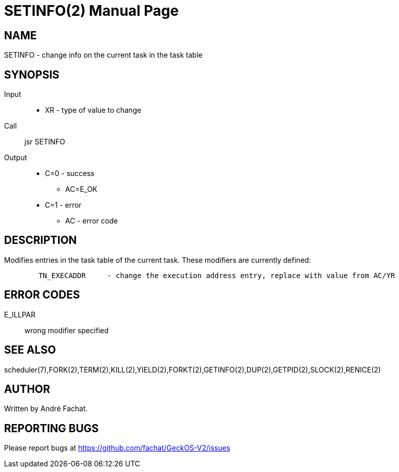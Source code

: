 
= SETINFO(2)
:doctype: manpage

== NAME
SETINFO - change info on the current task in the task table

== SYNOPSIS
Input::
	* XR - type of value to change
Call::
	jsr SETINFO
Output::
	* C=0 - success
		** AC=E_OK
	* C=1 - error
		** AC - error code

== DESCRIPTION
Modifies entries in the task table of the current task. 
These modifiers are currently defined:

----
	TN_EXECADDR	- change the execution address entry, replace with value from AC/YR
----

== ERROR CODES

E_ILLPAR::
	wrong modifier specified

== SEE ALSO
scheduler(7),FORK(2),TERM(2),KILL(2),YIELD(2),FORKT(2),GETINFO(2),DUP(2),GETPID(2),SLOCK(2),RENICE(2)

== AUTHOR
Written by André Fachat.

== REPORTING BUGS
Please report bugs at https://github.com/fachat/GeckOS-V2/issues

